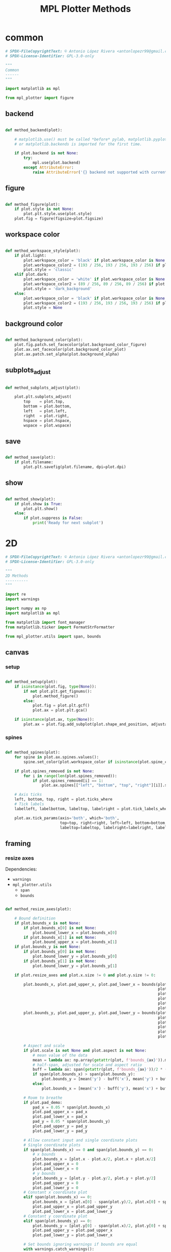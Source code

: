 # -*- mode: Org; org-use-property-inheritance: t -*-

#+STARTUP: overview



#+title:MPL Plotter Methods
#+PROPERTY: header-args:python :results none :mkdirp yes


* common
:PROPERTIES:
:header-args: python :tangle ./common.py
:END:

#+begin_src python
# SPDX-FileCopyrightText: © Antonio López Rivera <antonlopezr99@gmail.com>
# SPDX-License-Identifier: GPL-3.0-only

"""
Common
------
"""

import matplotlib as mpl

from mpl_plotter import figure

#+end_src

** backend

#+begin_src python

def method_backend(plot):

    # matplotlib.use() must be called *before* pylab, matplotlib.pyplot,
    # or matplotlib.backends is imported for the first time.

    if plot.backend is not None:
        try:
            mpl.use(plot.backend)
        except AttributeError:
            raise AttributeError('{} backend not supported with current Python configuration'.format(plot.backend))

#+end_src

** figure

#+begin_src python

def method_figure(plot):
    if plot.style is not None:
        plot.plt.style.use(plot.style)
    plot.fig = figure(figsize=plot.figsize)

#+end_src

** workspace color

#+begin_src python

def method_workspace_style(plot):
    if plot.light:
        plot.workspace_color = 'black' if plot.workspace_color is None else plot.workspace_color
        plot.workspace_color2 = (193 / 256, 193 / 256, 193 / 256) if plot.workspace_color2 is None else plot.workspace_color2
        plot.style = 'classic'
    elif plot.dark:
        plot.workspace_color = 'white' if plot.workspace_color is None else plot.workspace_color
        plot.workspace_color2 = (89 / 256, 89 / 256, 89 / 256) if plot.workspace_color2 is None else plot.workspace_color2
        plot.style = 'dark_background'
    else:
        plot.workspace_color = 'black' if plot.workspace_color is None else plot.workspace_color
        plot.workspace_color2 = (193 / 256, 193 / 256, 193 / 256) if plot.workspace_color2 is None else plot.workspace_color2
        plot.style = None

#+end_src

** background color

#+begin_src python

def method_background_color(plot):
    plot.fig.patch.set_facecolor(plot.background_color_figure)
    plot.ax.set_facecolor(plot.background_color_plot)
    plot.ax.patch.set_alpha(plot.background_alpha)

#+end_src

** subplots_adjust

#+begin_src python

def method_subplots_adjust(plot):
    
    plot.plt.subplots_adjust(
        top    = plot.top,
        bottom = plot.bottom,
        left   = plot.left,
        right  = plot.right,
        hspace = plot.hspace,
        wspace = plot.wspace)

#+end_src

** save

#+begin_src python

def method_save(plot):
    if plot.filename:
        plot.plt.savefig(plot.filename, dpi=plot.dpi)

#+end_src

** show

#+begin_src python

def method_show(plot):
    if plot.show is True:
        plot.plt.show()
    else:
        if plot.suppress is False:
            print('Ready for next subplot')

#+end_src


* 2D
:PROPERTIES:
:header-args: python :tangle ./two_d.py
:END:

#+begin_src python
# SPDX-FileCopyrightText: © Antonio López Rivera <antonlopezr99@gmail.com>
# SPDX-License-Identifier: GPL-3.0-only

"""
2D Methods
----------
"""

import re
import warnings

import numpy as np
import matplotlib as mpl

from matplotlib import font_manager
from matplotlib.ticker import FormatStrFormatter

from mpl_plotter.utils import span, bounds

#+end_src

** canvas
*** setup

#+begin_src python

def method_setup(plot):
    if isinstance(plot.fig, type(None)):
        if not plot.plt.get_fignums():
            plot.method_figure()
        else:
            plot.fig = plot.plt.gcf()
            plot.ax = plot.plt.gca()
            
    if isinstance(plot.ax, type(None)):
        plot.ax = plot.fig.add_subplot(plot.shape_and_position, adjustable='box')

#+end_src

*** spines

#+begin_src python

def method_spines(plot):
    for spine in plot.ax.spines.values():
        spine.set_color(plot.workspace_color if isinstance(plot.spine_color, type(None)) else plot.spine_color)

    if plot.spines_removed is not None:
        for i in range(len(plot.spines_removed)):
            if plot.spines_removed[i] == 1:
                plot.ax.spines[["left", "bottom", "top", "right"][i]].set_visible(False)

    # Axis ticks
    left, bottom, top, right = plot.ticks_where
    # Tick labels
    labelleft, labelbottom, labeltop, labelright = plot.tick_labels_where

    plot.ax.tick_params(axis='both', which='both',
                        top=top, right=right, left=left, bottom=bottom,
                        labeltop=labeltop, labelright=labelright, labelleft=labelleft, labelbottom=labelbottom)

#+end_src

** framing
*** resize axes

Dependencies:
- ~warnings~
- ~mpl_plotter.utils~
   - ~span~
   - ~bounds~

#+begin_src python

def method_resize_axes(plot):

    # Bound definition
    if plot.bounds_x is not None:
        if plot.bounds_x[0] is not None:
            plot.bound_lower_x = plot.bounds_x[0]
        if plot.bounds_x[1] is not None:
            plot.bound_upper_x = plot.bounds_x[1]
    if plot.bounds_y is not None:
        if plot.bounds_y[0] is not None:
            plot.bound_lower_y = plot.bounds_y[0]
        if plot.bounds_y[1] is not None:
            plot.bound_lower_y = plot.bounds_y[1]

    if plot.resize_axes and plot.x.size != 0 and plot.y.size != 0:

        plot.bounds_x, plot.pad_upper_x, plot.pad_lower_x = bounds(plot.x,
                                                                   plot.bound_upper_x,
                                                                   plot.bound_lower_x,
                                                                   plot.pad_upper_x,
                                                                   plot.pad_lower_x,
                                                                   plot.bounds_x)
        plot.bounds_y, plot.pad_upper_y, plot.pad_lower_y = bounds(plot.y,
                                                                   plot.bound_lower_y,
                                                                   plot.bound_lower_y,
                                                                   plot.pad_upper_y,
                                                                   plot.pad_lower_y,
                                                                   plot.bounds_y)
        
        # Aspect and scale
        if plot.scale is not None and plot.aspect is not None:
            # mean value of the data
            mean = lambda ax: np.array(getattr(plot, f'bounds_{ax}')).mean()
            # half-span, adjusted for scale and aspect ratio
            buff = lambda ax: span(getattr(plot, f'bounds_{ax}'))/2 * (1/plot.scale/plot.aspect if ax == 'y' else plot.scale*plot.aspect)
            if span(plot.bounds_x) > span(plot.bounds_y):
                plot.bounds_y = [mean('y') - buff('x'), mean('y') + buff('x')]
            else:
                plot.bounds_x = [mean('x') - buff('y'), mean('x') + buff('y')]

        # Room to breathe
        if plot.pad_demo:
            pad_x = 0.05 * span(plot.bounds_x)
            plot.pad_upper_x = pad_x
            plot.pad_lower_x = pad_x
            pad_y = 0.05 * span(plot.bounds_y)
            plot.pad_upper_y = pad_y
            plot.pad_lower_y = pad_y

        # Allow constant input and single coordinate plots
        # Single coordinate plots
        if span(plot.bounds_x) == 0 and span(plot.bounds_y) == 0:
            # x bounds
            plot.bounds_x = [plot.x - plot.x/2, plot.x + plot.x/2]
            plot.pad_upper_x = 0
            plot.pad_lower_x = 0
            # y bounds
            plot.bounds_y = [plot.y - plot.y/2, plot.y + plot.y/2]
            plot.pad_upper_y = 0
            plot.pad_lower_y = 0
        # Constant x coordinate plot
        elif span(plot.bounds_x) == 0:
            plot.bounds_x = [plot.x[0] - span(plot.y)/2, plot.x[0] + span(plot.y)/2]
            plot.pad_upper_x = plot.pad_upper_y
            plot.pad_lower_x = plot.pad_lower_y
        # Constant y coordinate plot
        elif span(plot.bounds_y) == 0:
            plot.bounds_y = [plot.y[0] - span(plot.x)/2, plot.y[0] + span(plot.x)/2]
            plot.pad_upper_y = plot.pad_upper_x
            plot.pad_lower_y = plot.pad_lower_x

        # Set bounds ignoring warnings if bounds are equal
        with warnings.catch_warnings():
            warnings.simplefilter("ignore")

            plot.ax.set_xbound(lower=plot.bounds_x[0] - plot.pad_lower_x,
                                upper=plot.bounds_x[1] + plot.pad_upper_x)
            plot.ax.set_ybound(lower=plot.bounds_y[0] - plot.pad_lower_y,
                                upper=plot.bounds_y[1] + plot.pad_upper_y)

            plot.ax.set_xlim(plot.bounds_x[0] - plot.pad_lower_x,
                                plot.bounds_x[1] + plot.pad_upper_x)
            plot.ax.set_ylim(plot.bounds_y[0] - plot.pad_lower_y,
                                plot.bounds_y[1] + plot.pad_upper_y)

        # Aspect ratio
        if plot.aspect is not None and span(plot.bounds_x) != 0 and span(plot.bounds_y) != 0:
            y_range = span(plot.bounds_y)
            x_range = span(plot.bounds_x)

            aspect = x_range/y_range * plot.aspect

            plot.ax.set_aspect(aspect)

        # Scale
        if plot.scale is not None:
            plot.ax.set_aspect(plot.scale)

#+end_src

** guides
*** color bar

Dependencies:
- ~matplotlib.font_manager~

#+begin_src python

def method_cb(plot):

    if plot.color_bar:
        if isinstance(plot.norm, type(None)):
            return print_color("No norm selected for colorbar. Set norm=<parameter of choice>", "black")

        # Obtain and apply limits
        if isinstance(plot.cb_vmin, type(None)):
            plot.cb_vmin = plot.norm.min()
        if isinstance(plot.cb_vmax, type(None)):
            plot.cb_vmax = plot.norm.max()
        plot.graph.set_clim([plot.cb_vmin, plot.cb_vmax])

        # Normalization
        locator = np.linspace(plot.cb_vmin, plot.cb_vmax, plot.cb_tick_number)

        # Colorbar
        cb_decimals = plot.tick_label_decimals if isinstance(plot.cb_tick_label_decimals, type(None)) \
            else plot.cb_tick_label_decimals
        cbar = plot.fig.colorbar(plot.graph,
                                    ax=plot.ax,
                                    orientation=plot.cb_orientation, shrink=plot.shrink,
                                    ticks=locator,
                                    boundaries=locator if plot.cb_hard_bounds else None,
                                    spacing='proportional',
                                    extend=plot.extend,
                                    format='%.' + str(cb_decimals) + 'f',
                                    pad=plot.cb_pad,
                                    )

        # Ticks
        #   Locator
        cbar.locator = locator
        #   Direction
        cbar.ax.tick_params(axis='y', direction='out')
        #   Tick label pad and size
        cbar.ax.yaxis.set_tick_params(pad=plot.cb_axis_labelpad, labelsize=plot.cb_ticklabelsize)

        # Colorbar title
        if plot.cb_orientation == 'vertical':
            if plot.cb_title is not None and not plot.cb_title_side and not plot.cb_title_top:
                print('Input colorbar title location with booleans: cb_title_side=True or cb_title_top=True')
            if plot.cb_title_side:
                cbar.ax.set_ylabel(plot.cb_title, rotation=plot.cb_title_rotation,
                                    labelpad=plot.cb_title_side_pad)
                text = cbar.ax.yaxis.label
                font = mpl.font_manager.FontProperties(family=plot.font, style=plot.cb_title_style,
                                                        size=plot.cb_title_size + plot.font_size_increase,
                                                        weight=plot.cb_title_weight)
                text.set_font_properties(font)
            elif plot.cb_title_top:
                cbar.ax.set_title(plot.cb_title, rotation=plot.cb_title_rotation,
                                    fontdict={'verticalalignment': 'baseline',
                                            'horizontalalignment': 'left'},
                                    pad=plot.cb_title_top_pad)
                cbar.ax.title.set_position((plot.cb_title_top_x, plot.cb_title_top_y))
                text = cbar.ax.title
                font = mpl.font_manager.FontProperties(family=plot.font, style=plot.cb_title_style,
                                                        weight=plot.cb_title_weight,
                                                        size=plot.cb_title_size + plot.font_size_increase)
                text.set_font_properties(font)
        elif plot.cb_orientation == 'horizontal':
            cbar.ax.set_xlabel(plot.cb_title, rotation=plot.cb_title_rotation, labelpad=plot.cb_title_side_pad)
            text = cbar.ax.xaxis.label
            font = mpl.font_manager.FontProperties(family=plot.font, style=plot.cb_title_style,
                                                    size=plot.cb_title_size + plot.font_size_increase,
                                                    weight=plot.cb_title_weight)
            text.set_font_properties(font)

        # Outline
        cbar.outline.set_edgecolor(plot.workspace_color2)
        cbar.outline.set_linewidth(plot.cb_outline_width)

#+end_src

*** grid

#+begin_src python

def method_grid(plot):
    if plot.grid:
        plot.ax.grid(linestyle=plot.grid_lines, color=plot.grid_color)

#+end_src

*** legend

Dependencies:
- ~matplotlib.font_manager~

#+begin_src python

def method_legend(plot):
    if plot.legend:
        lines_labels = [ax.get_legend_handles_labels() for ax in plot.fig.axes]
        lines, labels = [sum(lol, []) for lol in zip(*lines_labels)]
        legend_font = font_manager.FontProperties(family=plot.font,
                                                    weight=plot.legend_weight,
                                                    style=plot.legend_style,
                                                    size=plot.legend_size + plot.font_size_increase)
        plot.legend = plot.fig.legend(lines, labels,
                                        loc=plot.legend_loc,
                                        bbox_to_anchor=plot.legend_bbox_to_anchor, prop=legend_font,
                                        handleheight=plot.legend_handleheight, ncol=plot.legend_ncol)

#+end_src

*** tick locs

Dependencies:
- ~numpy~
- ~mpl_plotter.utils.span~

#+begin_src python

def method_tick_locs(plot):
    # ----------------
    # Input validation
    # ----------------
    if plot.y is not None:  # Avoid issues with arrays with span 0 (vertical or horizontal lines)
        if span(plot.y) == 0:
            plot.tick_locations_fine = False
    if plot.x is not None and plot.y is not None:
        if plot.tick_locations_fine and plot.x.size != 0 and plot.y.size != 0:
            if isinstance(plot.tick_locations_x, type(None)):
                plot.tick_locations_x = [plot.x.min(), plot.x.max()]
            if isinstance(plot.tick_locations_y, type(None)):
                plot.tick_locations_y = [plot.y.min(), plot.y.max()]
    # Ensure the number of ticks equals the length of the list of
    # tick labels, if provided
    if plot.tick_labels_x is not None:                   
        if plot.tick_number_x != len(plot.tick_labels_x):
            plot.tick_number_x = len(plot.tick_labels_x) 
    if plot.tick_labels_y is not None:
        if plot.tick_number_y != len(plot.tick_labels_y):        # length of the list of custom tick
            plot.tick_number_y = len(plot.tick_labels_y)         # labels.

    # ----------------
    #  Implementation
    # ----------------
    if isinstance(plot.tick_locations_x, type(None)):
        # No custom tick locations (none provided, tick_locations_fine=False)
        #   Control over tick number
        if plot.tick_number_x > 1:
            ticklocs = np.linspace(*plot.bounds_x, plot.tick_number_x)
        else:
            ticklocs = np.array([plot.x.mean()])
        plot.ax.set_xticks(ticklocs)
    else:
        # Custom tick locations
        high = plot.tick_locations_x[0]
        low  = plot.tick_locations_x[1]
        # Set usual ticks
        if plot.tick_number_x > 1:
            ticklocs = np.linspace(low, high, plot.tick_number_x)
        # Special case: single tick
        else:
            ticklocs = np.array([low + (high - low)/2])
        plot.ax.set_xticks(ticklocs)
    if isinstance(plot.tick_locations_y, type(None)):
        # No custom tick locations (none provided, tick_locations_fine=False)
        #   Control over tick number
        if plot.tick_number_y > 1:
            ticklocs = np.linspace(*plot.bounds_y, plot.tick_number_y)
        else:
            ticklocs = np.array([plot.y.mean()])
        plot.ax.set_yticks(ticklocs)
    else:
        # Custom tick locations
        high = plot.tick_locations_y[0]
        low  = plot.tick_locations_y[1]
        # Set usual ticks
        if plot.tick_number_y > 1:
            ticklocs = np.linspace(low, high, plot.tick_number_y)
        # Special case: single tick
        else:
            ticklocs = np.array([low + (high - low)/2])
        plot.ax.set_yticks(ticklocs)

#+end_src

*** tick labels

#+begin_src python

def method_tick_labels(plot):

    # Tick-axis pad
    plot.ax.xaxis.set_tick_params(pad=0.1, direction='in')
    plot.ax.yaxis.set_tick_params(pad=0.1, direction='in')

    # Tick color
    if plot.tick_color is not None:
        plot.ax.tick_params(axis='both', color=plot.tick_color)

    # Custom tick labels
    if plot.tick_labels_x is not None:
        if len(plot.tick_labels_x) == 2 and len(plot.tick_labels_x) != plot.tick_number_x:
            plot.tick_labels_x = np.linspace(plot.tick_labels_x[0],
                                                    plot.tick_labels_x[1],
                                                    plot.tick_number_x)
        plot.ax.set_xticklabels(plot.tick_labels_x[::-1])
    if plot.tick_labels_y is not None:
        if len(plot.tick_labels_y) == 2 and len(plot.tick_labels_y) != plot.tick_number_y:
            plot.tick_labels_y = np.linspace(plot.tick_labels_y[0],
                                                    plot.tick_labels_y[1],
                                                    plot.tick_number_y)
        plot.ax.set_yticklabels(plot.tick_labels_y[::-1])

    # Label font and color
    for tick in plot.ax.get_xticklabels():
        tick.set_fontname(plot.font)
        tick.set_color(plot.workspace_color if plot.font_color == plot.workspace_color else plot.font_color)
    for tick in plot.ax.get_yticklabels():
        tick.set_fontname(plot.font)
        tick.set_color(plot.workspace_color if plot.font_color == plot.workspace_color else plot.font_color)

    # Label size
    if plot.tick_label_size_x is not None:
        plot.ax.tick_params(axis='x', labelsize=plot.tick_label_size_x + plot.font_size_increase)
    elif plot.tick_label_size is not None:
        plot.ax.tick_params(axis='x', labelsize=plot.tick_label_size + plot.font_size_increase)
    if plot.tick_label_size_y is not None:
        plot.ax.tick_params(axis='y', labelsize=plot.tick_label_size_y + plot.font_size_increase)
    elif plot.tick_label_size is not None:
        plot.ax.tick_params(axis='y', labelsize=plot.tick_label_size + plot.font_size_increase)

    # Float format
    decimals_x = plot.tick_label_decimals if isinstance(plot.tick_label_decimals_x, type(None)) \
        else plot.tick_label_decimals_x
    decimals_y = plot.tick_label_decimals if isinstance(plot.tick_label_decimals_y, type(None)) \
        else plot.tick_label_decimals_y
    float_format_x = '%.' + str(decimals_x) + 'f'
    float_format_y = '%.' + str(decimals_y) + 'f'
    plot.ax.xaxis.set_major_formatter(FormatStrFormatter(float_format_x))
    plot.ax.yaxis.set_major_formatter(FormatStrFormatter(float_format_y))

    # Tick-label pad
    if plot.tick_label_pad is not None:
        plot.ax.tick_params(axis='both', pad=plot.tick_label_pad)

    # Date tick labels
    if plot.tick_labels_dates_x:
        fmtd = pd.date_range(start=plot.x[0], end=plot.x[-1], periods=plot.tick_number_x)
        fmtd = [dt.datetime.strftime(d, plot.date_format) for d in fmtd]
        plot.ax.set_xticklabels(fmtd)

    # Rotation
    if plot.tick_rotation_x is not None:
        plot.ax.tick_params(axis='x', rotation=plot.tick_rotation_x)
        for tick in plot.ax.xaxis.get_majorticklabels():
            tick.set_horizontalalignment("right")
    if plot.tick_rotation_y is not None:
        plot.ax.tick_params(axis='y', rotation=plot.tick_rotation_y)
        for tick in plot.ax.yaxis.get_majorticklabels():
            tick.set_horizontalalignment("left")

#+end_src

** text
*** fonts

#+begin_src python

def method_fonts(plot):
    """
    Reference:

        - https://matplotlib.org/2.0.2/users/customizing.html
    
    Pyplot method:
        plt.rcParams['<category>.<item>'] = <>
    """
    mpl.rc('font', family=plot.font)
    mpl.rc('font', serif="DejaVu Serif" if plot.font == "serif" else plot.font)
    plot.plt.rcParams['font.sans-serif'] = "DejaVu Serif" if plot.font == "serif" else plot.font
    mpl.rc('font', cursive="Apple Chancery" if plot.font == "serif" else plot.font)
    mpl.rc('font', fantasy="Chicago" if plot.font == "serif" else plot.font)
    mpl.rc('font', monospace="Bitstream Vera Sans Mono" if plot.font == "serif" else plot.font)

    mpl.rc('mathtext', fontset=plot.math_font)
    mpl.rc('text', color=plot.font_color)

#+end_src

*** title

#+begin_src python

def method_title(plot):
    if plot.title is not None:
        plot.ax.set_title(plot.title,
                            fontname=plot.font if isinstance(plot.title_font, type(None)) else plot.title_font,
                            weight=plot.title_weight,
                            color=plot.title_color if plot.title_color is not None
                                else plot.font_color if plot.font_color is not None
                                else plot.workspace_color,
                            size=plot.title_size + plot.font_size_increase)
        plot.ax.title.set_position((0.5, plot.title_pos_y))

#+end_src

*** axis labels

Dependencies:
- ~re~

#+begin_src python

def method_axis_labels(plot):
    if plot.label_x is not None:

        # Draw label
        plot.ax.set_xlabel(plot.label_x, fontname=plot.font, weight=plot.label_weight_x,
                            color=plot.workspace_color if plot.font_color == plot.workspace_color else plot.font_color,
                            size=plot.label_size_x + plot.font_size_increase, labelpad=plot.label_pad_x,
                            rotation=plot.label_rotation_x)

        # Custom coordinates if provided
        if plot.label_coords_x is not None:
            plot.ax.xaxis.set_label_coords(x=plot.label_coords_x[0], y=plot.label_coords_x[1])

    if plot.label_y is not None:

        # y axis label rotation
        if isinstance(plot.label_rotation_y, type(None)):
            latex_chars  = re.findall(r'\$\\(.*?)\$', plot.label_y)
            label_length = len(plot.label_y) - 2*len(latex_chars) - len(''.join(latex_chars).replace('//', '/'))
            plot.label_rotation_y = 90 if label_length > 3 else 0

        # Draw label
        plot.ax.set_ylabel(plot.label_y, fontname=plot.font, weight=plot.label_weight_y,
                            color=plot.workspace_color if plot.font_color == plot.workspace_color else plot.font_color,
                            size=plot.label_size_y + plot.font_size_increase, labelpad=plot.label_pad_y,
                            rotation=plot.label_rotation_y)

        # Custom coordinates if provided
        if plot.label_coords_y is not None:
            plot.ax.yaxis.set_label_coords(x=plot.label_coords_y[0], y=plot.label_coords_y[1])

#+end_src


* 3D
:PROPERTIES:
:header-args: python :tangle ./three_d.py
:END:

#+begin_src python
# SPDX-FileCopyrightText: © Antonio López Rivera <antonlopezr99@gmail.com>
# SPDX-License-Identifier: GPL-3.0-only

"""
3D Methods
----------
"""

import warnings

import numpy as np
import matplotlib as mpl

from matplotlib import font_manager
from matplotlib.ticker import FormatStrFormatter

from mpl_plotter.utils import span, bounds

#+end_src

** canvas
*** setup

#+begin_src python

def method_setup(plot):
    if plot.fig is None:
        if not plot.plt.get_fignums():
            plot.method_figure()
        else:
            plot.fig = plot.plt.gcf()
            axes = plot.fig.axes
            for ax in axes:
                if ax.__class__.__name__ == 'Axes3DSubplot':
                    plot.ax = ax

    if plot.ax is None:
        plot.ax = plot.fig.add_subplot(plot.shape_and_position, adjustable='box', projection='3d')

    plot.ax.view_init(azim=plot.azim, elev=plot.elev)

    plot.axes = ['x', 'y', 'z']

#+end_src

*** spines

#+begin_src python

def method_spines(plot):

    if plot.spines_juggled is not None:
        plot.ax.xaxis._axinfo['juggled'] = plot.spines_juggled
    else:
        plot.ax.xaxis._axinfo['juggled'] = (1, 0, 2)

#+end_src

*** pane fill

Dependencies:
- ~numpy~

#+begin_src python

def method_pane_fill(plot):
    # Pane fill - False by default
    plot.ax.xaxis.pane.fill = False
    plot.ax.yaxis.pane.fill = False
    plot.ax.zaxis.pane.fill = False
    # Pane color - transparent by default
    plot.ax.xaxis.set_pane_color((1.0, 1.0, 1.0, 0.0))
    plot.ax.yaxis.set_pane_color((1.0, 1.0, 1.0, 0.0))
    plot.ax.zaxis.set_pane_color((1.0, 1.0, 1.0, 0.0))

    if plot.pane_fill is not None:
        # Set pane fill to True if a color is provided
        plot.ax.xaxis.pane.fill = True if plot.pane_fill is not None else False
        plot.ax.yaxis.pane.fill = True if plot.pane_fill is not None else False
        plot.ax.zaxis.pane.fill = True if plot.pane_fill is not None else False
        # Set pane fill color to that specified
        plot.ax.xaxis.set_pane_color(mpl.colors.to_rgba(plot.pane_fill))
        plot.ax.yaxis.set_pane_color(mpl.colors.to_rgba(plot.pane_fill))
        plot.ax.zaxis.set_pane_color(mpl.colors.to_rgba(plot.pane_fill))

    # Set edge colors
    if plot.blend_edges:
        if plot.pane_fill is not None:
            spine_color = plot.pane_fill
        else:
            spine_color = (0, 0, 0, 0)
    else:
        spine_color = plot.spine_color

    plot.ax.xaxis.pane.set_edgecolor(spine_color if np.any(np.array(plot.remove_axis).flatten() == "x")
                                        else plot.background_color_plot)
    plot.ax.yaxis.pane.set_edgecolor(spine_color if np.any(np.array(plot.remove_axis).flatten() == "y")
                                        else plot.background_color_plot)
    plot.ax.zaxis.pane.set_edgecolor(spine_color if np.any(np.array(plot.remove_axis).flatten() == "z")
                                        else plot.background_color_plot)

#+end_src

*** remove axes

Dependencies:

#+begin_src python

def method_remove_axes(plot):

    if plot.remove_axis is not None:
        for axis in np.array(plot.remove_axis).flatten():
            if axis == "x":
                plot.ax.xaxis.line.set_lw(0.)
                plot.ax.set_xticks([])
            if axis == "y":
                plot.ax.yaxis.line.set_lw(0.)
                plot.ax.set_yticks([])
            if axis == "z":
                plot.ax.zaxis.line.set_lw(0.)
                plot.ax.set_zticks([])

#+end_src

** framing
*** scale

Dependencies:
- ~numpy~

#+begin_src python

def method_scale(plot):

    if all([ascale_x is not None for ascale_x in [plot.scale_x, plot.scale_y, plot.scale_z]]):
        # Scaling
        mascale_x = max([plot.scale_x, plot.scale_y, plot.scale_z])
        scale_x = plot.scale_x/mascale_x
        scale_y = plot.scale_y/mascale_x
        scale_z = plot.scale_z/mascale_x

        scale_matrix = np.diag([scale_x, scale_y, scale_z, 1])

        # Reference:
        # https://stackoverflow.com/questions/30223161/matplotlib-mplot3d-how-to-increase-the-size-of-an-axis-stretch-in-a-3d-plo
        plot.ax.get_proj = lambda: np.dot(Axes3D.get_proj(plot.ax), scale_matrix)

    elif plot.aspect_equal:
        # Aspect ratio of 1
        #
        # Due to the flawed Matplotlib 3D axis aspect ratio
        # implementation, the z axis will be shrunk if it is
        # the one with the highest span.
        # This a completely empirical conclusion based on
        # some testing, and so is the solution.
        # Reference: https://github.com/matplotlib/matplotlib/issues/1077/

        Z_CORRECTION_FACTOR = 1.4

        span_x = span(plot.bounds_x)
        span_y = span(plot.bounds_y)
        span_z = span(plot.bounds_z)*Z_CORRECTION_FACTOR

        ranges = np.array([span_x,
                            span_y,
                            span_z])
        max_range = ranges.max()
        min_range = ranges[ranges > 0].min()

        scale_x = max(span_x, min_range)/max_range
        scale_y = max(span_y, min_range)/max_range
        scale_z = max(span_z, min_range)/max_range

        scale_matrix = np.diag([scale_x, scale_y, scale_z, 1])

        # Reference:
        # https://stackoverflow.com/questions/30223161/matplotlib-mplot3d-how-to-increase-the-size-of-an-axis-stretch-in-a-3d-plo
        plot.ax.get_proj = lambda: np.dot(Axes3D.get_proj(plot.ax), scale_matrix)

#+end_src

*** resize axes

Dependencies:
- ~warnings~
- ~mpl_plotter.utils~
   - ~span~
   - ~bounds~

#+begin_src python

def method_resize_axes(plot):
    if plot.resize_axes is True:

        plot.bounds_x, plot.pad_upper_x, plot.pad_lower_x = bounds(plot.x,
                                                                                    plot.bound_upper_x,
                                                                                    plot.bound_lower_x,
                                                                                    plot.pad_upper_x,
                                                                                    plot.pad_lower_x,
                                                                                    plot.bounds_x)
        plot.bounds_y, plot.pad_upper_y, plot.pad_lower_y = bounds(plot.y,
                                                                                    plot.bound_upper_y,
                                                                                    plot.bound_lower_y,
                                                                                    plot.pad_upper_y,
                                                                                    plot.pad_lower_y,
                                                                                    plot.bounds_y)
        plot.bounds_z, plot.pad_upper_z, plot.pad_lower_z = bounds(plot.z,
                                                                                    plot.bound_upper_z,
                                                                                    plot.bound_lower_z,
                                                                                    plot.pad_upper_z,
                                                                                    plot.pad_lower_z,
                                                                                    plot.bounds_z)

        if plot.pad_demo is True:
            pad_x = 0.05 * span(plot.bounds_x)
            plot.pad_upper_x = pad_x
            plot.pad_lower_x = pad_x
            pad_y = 0.05 * span(plot.bounds_y)
            plot.pad_upper_y = pad_y
            plot.pad_lower_y = pad_y
            pad_z = 0.05 * span(plot.bounds_z)
            plot.pad_upper_z = pad_z
            plot.pad_lower_z = pad_z

        # Set bounds ignoring warnings if bounds are equal
        with warnings.catch_warnings():
            warnings.simplefilter("ignore")
            plot.ax.set_xlim3d(plot.bounds_x[0] - plot.pad_lower_x,
                                plot.bounds_x[1] + plot.pad_upper_x)
            plot.ax.set_ylim3d(plot.bounds_y[0] - plot.pad_lower_y,
                                plot.bounds_y[1] + plot.pad_upper_y)
            plot.ax.set_zlim3d(plot.bounds_z[0] - plot.pad_lower_z,
                                plot.bounds_z[1] + plot.pad_upper_z)

#+end_src

** guides
*** color bar

Dependencies:
- ~matplotlib.font_manager~

#+begin_src python

def method_cb(plot):
    if plot.color_bar is True:
        if plot.color_rule is None:
            return print_color("No surface_norm selected for colorbar. Set surface_norm=<parameter of choice>", "grey")

        # Obtain and apply limits
        if plot.cb_vmin is None:
            plot.cb_vmin = plot.color_rule.min()
        if plot.cb_vmax is None:
            plot.cb_vmax = plot.color_rule.max()
        plot.graph.set_clim([plot.cb_vmin, plot.cb_vmax])

        # Normalization
        locator = np.linspace(plot.cb_vmin, plot.cb_vmax, plot.cb_tick_number)

        # Colorbar
        cbar = plot.fig.colorbar(plot.graph,
                                    ax=plot.ax,
                                    orientation=plot.cb_orientation, shrink=plot.shrink,
                                    ticks=locator, boundaries=locator if plot.cb_bounds_hard is True else None,
                                    spacing='proportional',
                                    extend=plot.extend,
                                    format='%.' + str(plot.cb_tick_label_decimals) + 'f',
                                    pad=plot.cb_pad,
                                    )

        # Ticks
        #   Locator
        cbar.locator = locator
        #   Direction
        cbar.ax.tick_params(axis='y', direction='out')
        #   Tick label pad and size
        cbar.ax.yaxis.set_tick_params(pad=plot.cb_tick_label_pad, labelsize=plot.cb_tick_label_size)

        # Title
        if plot.cb_orientation == 'vertical':
            if plot.cb_title is not None and plot.cb_title_y is False and plot.cb_title_top is False:
                print('Input colorbar title location with booleans: cb_title_y=True or cb_title_top=True')
            if plot.cb_title_y is True:
                cbar.ax.set_ylabel(plot.cb_title, rotation=plot.cb_title_rotation,
                                    labelpad=plot.cb_title_pad)
                text = cbar.ax.yaxis.label
                font = mpl.font_manager.FontProperties(family=plot.font, style=plot.cb_title_style,
                                                        size=plot.cb_title_size + plot.font_size_increase,
                                                        weight=plot.cb_title_weight)
                text.set_font_properties(font)
            if plot.cb_title_top is True:
                cbar.ax.set_title(plot.cb_title, rotation=plot.cb_title_rotation,
                                    fontdict={'verticalalignment': 'baseline',
                                            'horizontalalignment': 'left'},
                                    pad=plot.cb_title_pad)
                cbar.ax.title.set_position((plot.cb_title_top_x, plot.cb_title_top_y))
                text = cbar.ax.title
                font = mpl.font_manager.FontProperties(family=plot.font, style=plot.cb_title_style,
                                                        weight=plot.cb_title_weight,
                                                        size=plot.cb_title_size + plot.font_size_increase)
                text.set_font_properties(font)
        elif plot.cb_orientation == 'horizontal':
            cbar.ax.set_xlabel(plot.cb_title, rotation=plot.cb_title_rotation, labelpad=plot.cb_title_pad)
            text = cbar.ax.xaxis.label
            font = mpl.font_manager.FontProperties(family=plot.font, style=plot.cb_title_style,
                                                    size=plot.cb_title_size + plot.font_size_increase,
                                                    weight=plot.cb_title_weight)
            text.set_font_properties(font)

        # Outline
        cbar.outline.set_edgecolor(plot.workspace_color2)
        cbar.outline.set_linewidth(plot.cb_outline_width)

#+end_src

*** grid

#+begin_src python

def method_grid(plot):
    if plot.grid:
        plot.plt.grid(linestyle=plot.grid_lines, color=plot.grid_color)
    else:
        plot.ax.grid(plot.grid)
    if not plot.show_axes:
        plot.plt.axis('off')

#+end_src

*** legend

Dependencies:
- ~matplotlib.font_manager~

#+begin_src python

def method_legend(plot):
    if plot.legend is True:
        legend_font = font_manager.FontProperties(family=plot.font,
                                                    weight=plot.legend_weight,
                                                    style=plot.legend_style,
                                                    size=plot.legend_size+plot.font_size_increase)
        plot.legend = plot.fig.legend(loc=plot.legend_loc, prop=legend_font,
                                        handleheight=plot.legend_handleheight, ncol=plot.legend_columns)

#+end_src

*** tick locations

Dependencies:
- ~numpy~
- ~mpl_plotter.utils.span~

#+begin_src python

def method_tick_locs(plot):
    # Tick number
    if plot.tick_number_x is not None:
        # Tick locations
        if not(plot.tick_bounds_x is None):
            low = plot.tick_bounds_x[0]
            high = plot.tick_bounds_x[1]
        else:
            low = plot.x.min()
            high = plot.x.max()
        # Set usual ticks
        if plot.tick_number_x > 1 and span(plot.x) != 0:
            ticklocs = np.linspace(low, high, plot.tick_number_x)
        # Special case: single tick
        else:
            ticklocs = np.array([low + (high - low)/2])
        plot.ax.set_xticks(ticklocs)
    if plot.tick_number_y is not None:
        # Tick locations
        if not (plot.tick_bounds_y is None):
            low = plot.tick_bounds_y[0]
            high = plot.tick_bounds_y[1]
        else:
            low = plot.y.min()
            high = plot.y.max()
        # Set usual ticks
        if plot.tick_number_y > 1 and span(plot.y) != 0:
            ticklocs = np.linspace(low, high, plot.tick_number_y)
        # Special case: single tick
        else:
            ticklocs = np.array([low + (high - low) / 2])
        plot.ax.set_yticks(ticklocs)
    if plot.tick_number_z is not None:
        # Tick locations
        if not (plot.tick_bounds_z is None):
            low = plot.tick_bounds_z[0]
            high = plot.tick_bounds_z[1]
        else:
            low = plot.z.min()
            high = plot.z.max()
        # Set usual ticks
        if plot.tick_number_z > 1 and span(plot.z) != 0:
            ticklocs = np.linspace(low, high, plot.tick_number_z)
        # Special case: single tick
        else:
            ticklocs = np.array([low + (high - low) / 2])
        plot.ax.set_zticks(ticklocs)

#+end_src

*** tick labels

Dependencies:
- ~matplotlib.ticker.FormatStrFormatter~

#+begin_src python

def method_tick_labels(plot):
        
    # Tick color
    if plot.tick_color is not None:
        plot.ax.tick_params(axis='both', color=plot.tick_color)
        plot.ax.xaxis.line.set_color(
            plot.spine_color if plot.spine_color is not None else plot.workspace_color)
        plot.ax.yaxis.line.set_color(
            plot.spine_color if plot.spine_color is not None else plot.workspace_color)
        plot.ax.zaxis.line.set_color(
            plot.spine_color if plot.spine_color is not None else plot.workspace_color)
    
    # Custom tick labels
    if plot.tick_labels_x is not None:
        plot.ax.set_xticklabels(plot.tick_labels_x)
    if plot.tick_labels_y is not None:
        plot.ax.set_yticklabels(plot.tick_labels_y)
    if plot.tick_labels_z is not None:
        plot.ax.set_zticklabels(plot.tick_labels_z)
    
    # Label font, color, size, rotation
    for label in plot.ax.get_xticklabels():
        label.set_fontname(plot.font)
        label.set_color(plot.workspace_color if plot.font_color == plot.workspace_color else plot.font_color)
        if plot.tick_label_size_x is not None:
            label.set_fontsize(plot.tick_label_size_x+plot.font_size_increase)
        else:
            label.set_fontsize(plot.tick_label_size + plot.font_size_increase)
        label.set_rotation(plot.tick_rotation_x)

    for label in plot.ax.get_yticklabels():
        label.set_fontname(plot.font)
        label.set_color(plot.workspace_color if plot.font_color == plot.workspace_color else plot.font_color)
        if plot.tick_label_size_y is not None:
            label.set_fontsize(plot.tick_label_size_y + plot.font_size_increase)
        else:
            label.set_fontsize(plot.tick_label_size + plot.font_size_increase)
        label.set_rotation(plot.tick_rotation_y)

    for label in plot.ax.get_zticklabels():
        label.set_fontname(plot.font)
        label.set_color(plot.workspace_color if plot.font_color == plot.workspace_color else plot.font_color)
        if plot.tick_label_size_z is not None:
            label.set_fontsize(plot.tick_label_size_z + plot.font_size_increase)
        else:
            label.set_fontsize(plot.tick_label_size + plot.font_size_increase)
        label.set_rotation(plot.tick_rotation_z)
    
    # Label float format
    float_format = lambda x: '%.' + str(x) + 'f'
    plot.ax.xaxis.set_major_formatter(FormatStrFormatter(float_format(plot.tick_label_decimals_x if plot.tick_label_decimals_x is not None else plot.tick_label_decimals)))
    plot.ax.yaxis.set_major_formatter(FormatStrFormatter(float_format(plot.tick_label_decimals_y if plot.tick_label_decimals_y is not None else plot.tick_label_decimals)))
    plot.ax.zaxis.set_major_formatter(FormatStrFormatter(float_format(plot.tick_label_decimals_z if plot.tick_label_decimals_z is not None else plot.tick_label_decimals)))
    
    # Label pad
    if plot.tick_label_pad_x is not None:
        plot.ax.tick_params(axis='x', pad=plot.tick_label_pad_x)
    if plot.tick_label_pad_y is not None:
        plot.ax.tick_params(axis='y', pad=plot.tick_label_pad_y)
    if plot.tick_label_pad_z is not None:
        plot.ax.tick_params(axis='z', pad=plot.tick_label_pad_z)

#+end_src

** text
*** fonts

#+begin_src python

def method_fonts(plot):
    """
    Reference:
        - https://matplotlib.org/2.0.2/users/customizing.html
    
    Pyplot method:
        plt.rcParams['<category>.<item>'] = <>
    """
    mpl.rc('font', family=plot.font)
    mpl.rc('font', serif="DejaVu Serif" if plot.font == "serif" else plot.font)
    plot.plt.rcParams['font.sans-serif'] ="DejaVu Serif" if plot.font == "serif" else plot.font
    mpl.rc('font', cursive="Apple Chancery" if plot.font == "serif" else plot.font)
    mpl.rc('font', fantasy="Chicago" if plot.font == "serif" else plot.font)
    mpl.rc('font', monospace="Bitstream Vera Sans Mono" if plot.font == "serif" else plot.font)

    mpl.rc('mathtext', fontset=plot.math_font)

    mpl.rc('text', color=plot.font_color)
    mpl.rc('xtick', color=plot.font_color)
    mpl.rc('ytick', color=plot.font_color)
    mpl.rc('axes', labelcolor=plot.font_color)

#+end_src

*** title

#+begin_src python

def method_title(plot):
    if plot.title is not None:

        plot.ax.set_title(plot.title,
                            y=plot.title_y,
                            fontname=plot.font if plot.title_font is None else plot.title_font,
                            weight=plot.title_weight,
                            color=plot.workspace_color if plot.title_color is None else plot.title_color,
                            size=plot.title_size+plot.font_size_increase)
        plot.ax.title.set_position((0.5, plot.title_y))

#+end_src

*** axis labels

#+begin_src python

def method_axis_labels(plot):
    if plot.label_x is not None:
        plot.ax.set_xlabel(plot.label_x, fontname=plot.font, weight=plot.label_weight_x,
                            color=plot.workspace_color if plot.font_color == plot.workspace_color else plot.font_color,
                            size=plot.label_size_x+plot.font_size_increase, labelpad=plot.label_pad_x,
                            rotation=plot.label_rotation_x)

    if plot.label_y is not None:
        plot.ax.set_ylabel(plot.label_y, fontname=plot.font, weight=plot.label_weight_y,
                            color=plot.workspace_color if plot.font_color == plot.workspace_color else plot.font_color,
                            size=plot.label_size_y+plot.font_size_increase, labelpad=plot.label_pad_y,
                            rotation=plot.label_rotation_y)

    if plot.label_z is not None:
        plot.ax.set_zlabel(plot.label_z, fontname=plot.font, weight=plot.label_weight_z,
                            color=plot.workspace_color if plot.font_color == plot.workspace_color else plot.font_color,
                            size=plot.label_size_z+plot.font_size_increase, labelpad=plot.label_pad_z,
                            rotation=plot.label_rotation_z)

#+end_src


